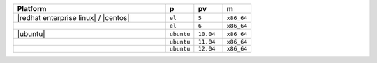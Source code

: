 .. The contents of this file are included in multiple topics.
.. This file should not be changed in a way that hinders its ability to appear in multiple documentation sets. 

.. list-table::
   :widths: 320 60 60 60
   :header-rows: 1
 
   * - Platform
     - p
     - pv
     - m
   * - |redhat enterprise linux| / |centos|
     - ``el``
     - ``5``
     - ``x86_64``
   * - 
     - ``el``
     - ``6``
     - ``x86_64``
   * - |ubuntu|
     - ``ubuntu``
     - ``10.04``
     - ``x86_64``
   * - 
     - ``ubuntu``
     - ``11.04``
     - ``x86_64``
   * - 
     - ``ubuntu``
     - ``12.04``
     - ``x86_64``



